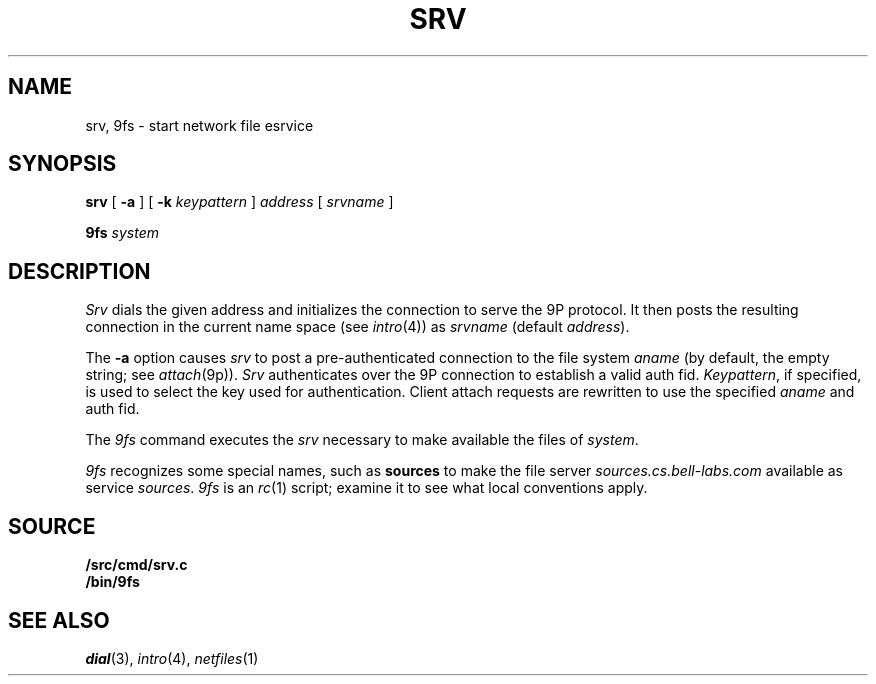 .TH SRV 4
.SH NAME
srv, 9fs \- start network file esrvice
.SH SYNOPSIS
.B srv
[
.B -a
]
[
.B -k
.I keypattern
]
.I address
[
.I srvname
]
.PP
.B 9fs
.I system
.SH DESCRIPTION
.I Srv
dials the given address and initializes the connection to serve the 9P protocol.
It then posts the resulting connection in the current name space 
(see
.IR intro (4))
as
.I srvname 
(default
.IR address ).
.PP
The
.B -a
option causes
.I srv
to post a pre-authenticated connection to the file system
.I aname
(by default, the empty string;
see
.IR attach (9p)).
.I Srv
authenticates over the 9P connection to establish a valid auth fid.
.IR Keypattern ,
if specified, is used to select the key used for authentication.
Client attach requests are rewritten to use the specified
.I aname
and auth fid.
.PP
The
.I 9fs
command executes the
.I srv
necessary to make available the files of 
.IR system .
.PP
.I 9fs
recognizes some special names,
such as
.B sources
to make the file server
.I sources.cs.bell-labs.com
available as service
.IR sources .
.I 9fs
is an
.IR rc (1)
script; examine it to see what local conventions apply.
.SH SOURCE
.B \*9/src/cmd/srv.c
.br
.B \*9/bin/9fs
.SH "SEE ALSO
.IR dial (3),
.IR intro (4),
.IR netfiles (1)
